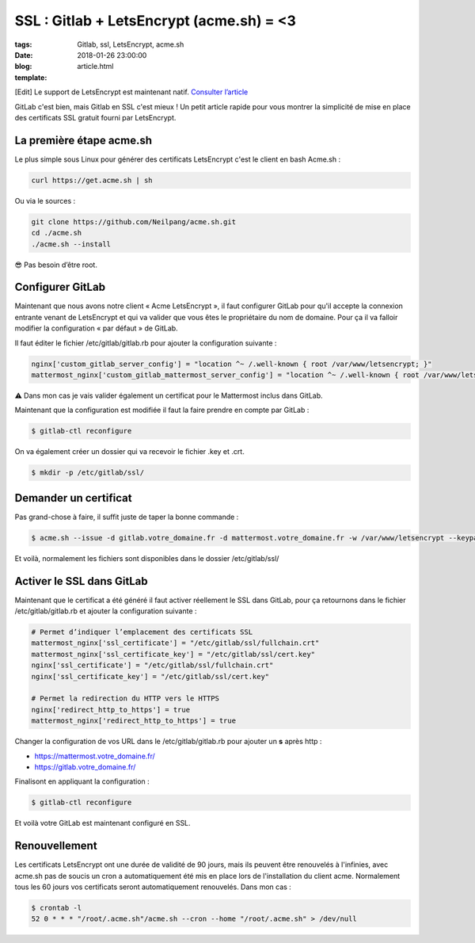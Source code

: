 SSL : Gitlab + LetsEncrypt (acme.sh) = <3
#########################################

:tags: Gitlab, ssl, LetsEncrypt, acme.sh
:date: 2018-01-26 23:00:00
:blog:
:template: article.html

[Edit] Le support de LetsEncrypt est maintenant natif. `Consulter l’article <https://about.gitlab.com/2018/02/22/gitlab-10-5-released/#instant-ssl-with-lets-encrypt-for-gitlab>`_

GitLab c'est bien, mais Gitlab en SSL c'est mieux ! Un petit article rapide pour vous montrer la simplicité de mise en place des certificats SSL gratuit fourni par LetsEncrypt.

La première étape acme.sh
-------------------------

Le plus simple sous Linux pour générer des certificats LetsEncrypt c'est le client en bash Acme.sh :

.. code-block:: shell

    curl https://get.acme.sh | sh

Ou via le sources :

.. code-block:: shell

    git clone https://github.com/Neilpang/acme.sh.git
    cd ./acme.sh
    ./acme.sh --install

😎 Pas besoin d’être root.

Configurer GitLab
-----------------

Maintenant que nous avons notre client « Acme LetsEncrypt », il faut configurer GitLab pour qu'il accepte la connexion entrante venant de LetsEncrypt et qui va valider que vous êtes le propriétaire du nom de domaine. Pour ça il va falloir modifier la configuration « par défaut » de GitLab.

Il faut éditer le fichier /etc/gitlab/gitlab.rb pour ajouter la configuration suivante :

.. code-block:: ruby

    nginx['custom_gitlab_server_config'] = "location ^~ /.well-known { root /var/www/letsencrypt; }"
    mattermost_nginx['custom_gitlab_mattermost_server_config'] = "location ^~ /.well-known { root /var/www/letsencrypt; }"

⚠️ Dans mon cas je vais valider également un certificat pour le Mattermost inclus dans GitLab.

Maintenant que la configuration est modifiée il faut la faire prendre en compte par GitLab :

.. code-block:: shell

    $ gitlab-ctl reconfigure

On va également créer un dossier qui va recevoir le fichier .key et .crt.

.. code-block:: shell

    $ mkdir -p /etc/gitlab/ssl/

Demander un certificat
----------------------

Pas grand-chose à faire, il suffit juste de taper la bonne commande :

.. code-block:: shell

    $ acme.sh --issue -d gitlab.votre_domaine.fr -d mattermost.votre_domaine.fr -w /var/www/letsencrypt --keypath /etc/gitlab/ssl/cert.key --certpath /etc/gitlab/ssl/cert.crt --fullchain-file /etc/gitlab/ssl/fullchain.crt


Et voilà, normalement les fichiers sont disponibles dans le dossier /etc/gitlab/ssl/

Activer le SSL dans GitLab
--------------------------

Maintenant que le certificat a été généré il faut activer réellement le SSL dans GitLab, pour ça retournons dans le fichier /etc/gitlab/gitlab.rb et ajouter la configuration suivante :

.. code-block:: ruby

    # Permet d’indiquer l’emplacement des certificats SSL
    mattermost_nginx['ssl_certificate'] = "/etc/gitlab/ssl/fullchain.crt"
    mattermost_nginx['ssl_certificate_key'] = "/etc/gitlab/ssl/cert.key"
    nginx['ssl_certificate'] = "/etc/gitlab/ssl/fullchain.crt"
    nginx['ssl_certificate_key'] = "/etc/gitlab/ssl/cert.key"

    # Permet la redirection du HTTP vers le HTTPS
    nginx['redirect_http_to_https'] = true
    mattermost_nginx['redirect_http_to_https'] = true

Changer la configuration de vos URL dans le /etc/gitlab/gitlab.rb pour ajouter un **s** après http :

- https://mattermost.votre_domaine.fr/ 
- https://gitlab.votre_domaine.fr/


Finalisont en appliquant la configuration :

.. code-block:: shell

    $ gitlab-ctl reconfigure


Et voilà votre GitLab est maintenant configuré en SSL.

Renouvellement
--------------

Les certificats LetsEncrypt ont une durée de validité de 90 jours, mais ils peuvent être renouvelés à l'infinies, avec acme.sh pas de soucis un cron a automatiquement été mis en place lors de l'installation du client acme. Normalement tous les 60 jours vos certificats seront automatiquement renouvelés. Dans mon cas :

.. code-block:: shell

    $ crontab -l
    52 0 * * * "/root/.acme.sh"/acme.sh --cron --home "/root/.acme.sh" > /dev/null

